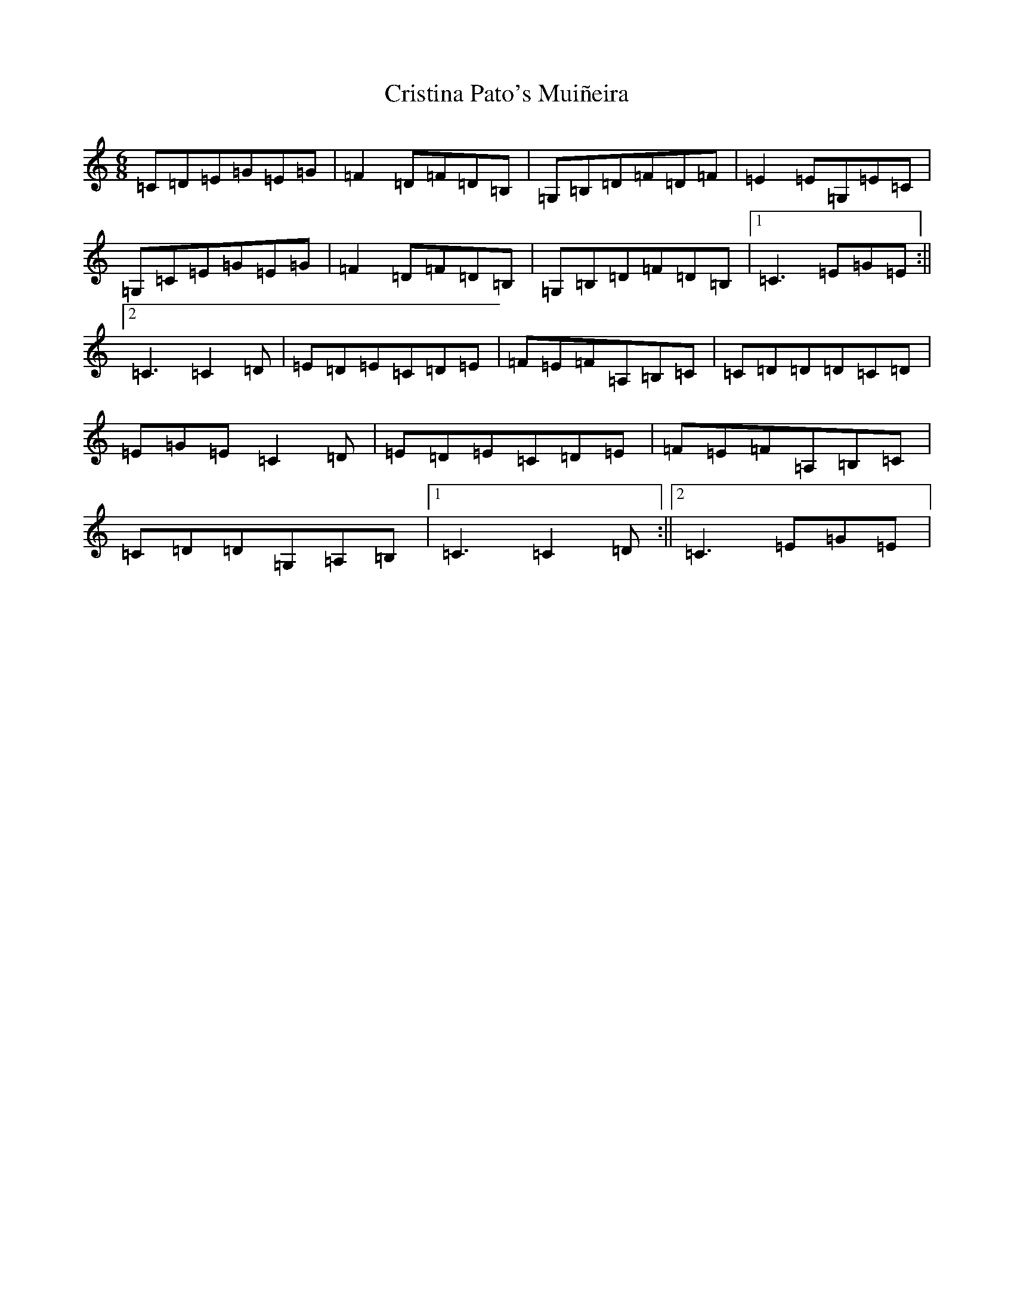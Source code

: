 X: 4377
T: Cristina Pato's Muiñeira
S: https://thesession.org/tunes/4343#setting4343
R: jig
M:6/8
L:1/8
K: C Major
=C=D=E=G=E=G|=F2=D=F=D=B,|=G,=B,=D=F=D=F|=E2=E=G,=E=C|=G,=C=E=G=E=G|=F2=D=F=D=B,|=G,=B,=D=F=D=B,|1=C3=E=G=E:||2=C3=C2=D|=E=D=E=C=D=E|=F=E=F=A,=B,=C|=C=D=D=D=C=D|=E=G=E=C2=D|=E=D=E=C=D=E|=F=E=F=A,=B,=C|=C=D=D=G,=A,=B,|1=C3=C2=D:||2=C3=E=G=E|